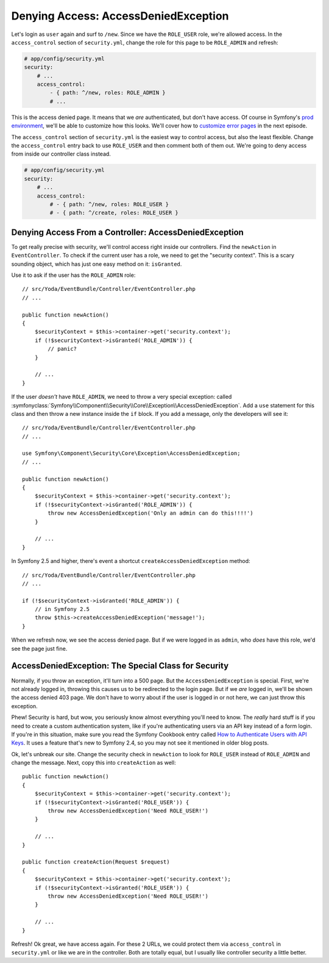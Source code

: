 Denying Access: AccessDeniedException
=====================================

Let's login as ``user`` again and surf to ``/new``. Since we have the ``ROLE_USER``
role, we're allowed access. In the ``access_control`` section of ``security.yml``,
change the role for this page to be ``ROLE_ADMIN`` and refresh:

.. code-block:: yaml

    # app/config/security.yml
    security:
        # ...
        access_control:
            - { path: ^/new, roles: ROLE_ADMIN }
            # ...

This is the access denied page. It means that we *are* authenticated, but
don't have access. Of course in Symfony's `prod environment`_, we'll be able
to customize how this looks. We'll cover how to `customize error pages`_
in the next episode.

The ``access_control`` section of ``security.yml`` is the easiest way to control
access, but also the least flexible. Change the ``access_control`` entry
back to use ``ROLE_USER`` and then comment both of them out. We're going
to deny access from inside our controller class instead.

.. code-block:: yaml

    # app/config/security.yml
    security:
        # ...
        access_control:
            # - { path: ^/new, roles: ROLE_USER }
            # - { path: ^/create, roles: ROLE_USER }

Denying Access From a Controller: AccessDeniedException
-------------------------------------------------------

To get really precise with security, we'll control access right inside our
controllers. Find the ``newAction`` in ``EventController``. To check if the
current user has a role, we need to get the "security context". This is a
scary sounding object, which has just one easy method on it: ``isGranted``.

Use it to ask if the user has the ``ROLE_ADMIN`` role::

    // src/Yoda/EventBundle/Controller/EventController.php
    // ...

    public function newAction()
    {
        $securityContext = $this->container->get('security.context');
        if (!$securityContext->isGranted('ROLE_ADMIN')) {
            // panic?
        }

        // ...
    }

If the user *doesn't* have ``ROLE_ADMIN``, we need to throw a  very special
exception: called
:symfonyclass:`Symfony\\Component\\Security\\Core\\Exception\\AccessDeniedException`.
Add a ``use`` statement for this class and then throw a new instance inside
the ``if`` block. If you add a message, only the developers will see it::

    // src/Yoda/EventBundle/Controller/EventController.php
    // ...

    use Symfony\Component\Security\Core\Exception\AccessDeniedException;
    // ...

    public function newAction()
    {
        $securityContext = $this->container->get('security.context');
        if (!$securityContext->isGranted('ROLE_ADMIN')) {
            throw new AccessDeniedException('Only an admin can do this!!!!')
        }

        // ...
    }

In Symfony 2.5 and higher, there's event a shortcut ``createAccessDeniedException``
method::

    // src/Yoda/EventBundle/Controller/EventController.php
    // ...

    if (!$securityContext->isGranted('ROLE_ADMIN')) {
        // in Symfony 2.5
        throw $this->createAccessDeniedException('message!');
    }

When we refresh now, we see the access denied page. But if we were logged
in as ``admin``, who *does* have this role, we'd see the page just fine.

AccessDeniedException: The Special Class for Security
-----------------------------------------------------

Normally, if you throw an exception, it'll turn into a 500 page. But the
``AccessDeniedException`` is special. First, we're not already logged in,
throwing this causes us to be redirected to the login page. But if we *are*
logged in, we'll be shown the access denied 403 page. We don't have to worry
about if the user is logged in or not here, we can just throw this exception.

Phew! Security is hard, but wow, you seriously know almost everything you'll
need to know. The *really* hard stuff is if you need to create a custom authentication
system, like if you're authenticating users via an API key instead of a form
login. If you're in this situation, make sure you read the Symfony Cookbook
entry called `How to Authenticate Users with API Keys`_. It uses a feature
that's new to Symfony 2.4, so you may not see it mentioned in older blog
posts.

Ok, let's unbreak our site. Change the security check in ``newAction`` to
look for ``ROLE_USER`` instead of ``ROLE_ADMIN`` and change the message.
Next, copy this into ``createAction`` as well::

    public function newAction()
    {
        $securityContext = $this->container->get('security.context');
        if (!$securityContext->isGranted('ROLE_USER')) {
            throw new AccessDeniedException('Need ROLE_USER!')
        }

        // ...
    }

    public function createAction(Request $request)
    {
        $securityContext = $this->container->get('security.context');
        if (!$securityContext->isGranted('ROLE_USER')) {
            throw new AccessDeniedException('Need ROLE_USER!')
        }

        // ...
    }

Refresh! Ok great, we have access again. For these 2 URLs, we could protect
them via ``access_control`` in ``security.yml`` or like we are in the controller.
Both are totally equal, but I usually like controller security a little better.

.. _`prod environment`: http://knpuniversity.com/screencast/symfony2-ep1/vhost#the-dev-and-prod-environments
.. _`customize error pages`: http://knpuniversity.com/screencast/symfony2-ep3/error-pages#overriding-the-error-template-content
.. _`How to Authenticate Users with API Keys`: http://symfony.com/doc/current/cookbook/security/api_key_authentication.html
